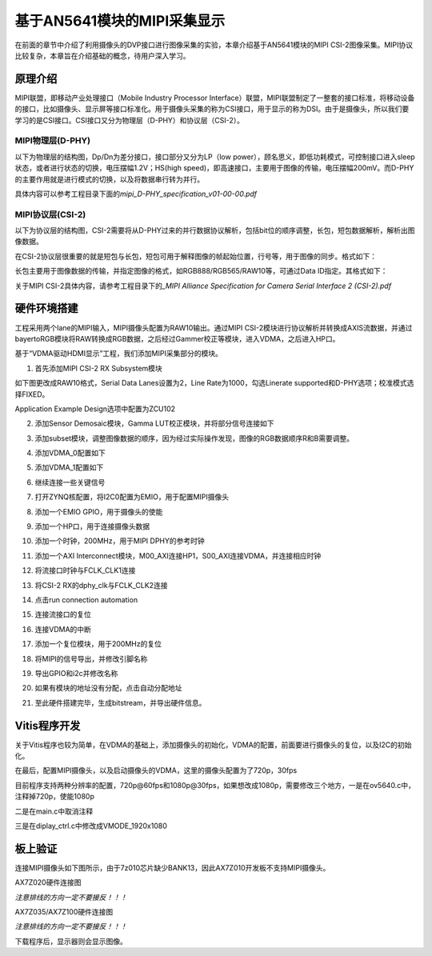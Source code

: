 基于AN5641模块的MIPI采集显示
==============================

在前面的章节中介绍了利用摄像头的DVP接口进行图像采集的实验，本章介绍基于AN5641模块的MIPI
CSI-2图像采集。MIPI协议比较复杂，本章旨在介绍基础的概念，待用户深入学习。

原理介绍
--------

MIPI联盟，即移动产业处理接口（Mobile Industry Processor
Interface）联盟，MIPI联盟制定了一整套的接口标准，将移动设备的接口，比如摄像头、显示屏等接口标准化。用于摄像头采集的称为CSI接口，用于显示的称为DSI。由于是摄像头，所以我们要学习的是CSI接口。CSI接口又分为物理层（D-PHY）和协议层（CSI-2）。

MIPI物理层(D-PHY)
~~~~~~~~~~~~~~~~~

以下为物理层的结构图，Dp/Dn为差分接口，接口部分又分为LP（low
power），顾名思义，即低功耗模式，可控制接口进入sleep状态，或者进行状态的切换，电压摆幅1.2V；HS(high
speed)，即高速接口，主要用于图像的传输，电压摆幅200mV。而D-PHY的主要作用就是进行模式的切换，以及将数据串行转为并行。

具体内容可以参考工程目录下面的\ *mipi_D-PHY_specification_v01-00-00.pdf*

.. image:: images/22_media/image1.png

MIPI协议层(CSI-2)
~~~~~~~~~~~~~~~~~

以下为协议层的结构图，CSI-2需要将从D-PHY过来的并行数据协议解析，包括bit位的顺序调整，长包，短包数据解析，解析出图像数据。

.. image:: images/22_media/image2.png

在CSI-2协议层很重要的就是短包与长包，短包可用于解释图像的帧起始位置，行号等，用于图像的同步。格式如下：

.. image:: images/22_media/image3.png

长包主要用于图像数据的传输，并指定图像的格式，如RGB888/RGB565/RAW10等，可通过Data
ID指定。其格式如下：

.. image:: images/22_media/image4.png

关于MIPI CSI-2具体内容，请参考工程目录下的\ *\_MIPI Alliance
Specification for Camera Serial Interface 2 (CSI-2).pdf*

硬件环境搭建
------------

工程采用两个lane的MIPI输入，MIPI摄像头配置为RAW10输出。通过MIPI
CSI-2模块进行协议解析并转换成AXIS流数据，并通过bayertoRGB模块将RAW转换成RGB数据，之后经过Gammer校正等模块，进入VDMA，之后进入HP口。

.. image:: images/22_media/image5.png

基于“VDMA驱动HDMI显示”工程，我们添加MIPI采集部分的模块。

1. 首先添加MIPI CSI-2 RX Subsystem模块

.. image:: images/22_media/image6.png

如下图更改成RAW10格式，Serial Data Lanes设置为2，Line
Rate为1000，勾选Linerate supported和D-PHY选项；校准模式选择FIXED。

.. image:: images/22_media/image7.png

Application Example Design选项中配置为ZCU102

.. image:: images/22_media/image8.png

.. image:: images/22_media/image9.png

2. 添加Sensor Demosaic模块，Gamma LUT校正模块，并将部分信号连接如下

.. image:: images/22_media/image10.png

3. 添加subset模块，调整图像数据的顺序，因为经过实际操作发现，图像的RGB数据顺序R和B需要调整。

.. image:: images/22_media/image11.png

4. 添加VDMA_0配置如下

.. image:: images/22_media/image12.png

.. image:: images/22_media/image13.png

5. 添加VDMA_1配置如下

.. image:: images/22_media/image14.png

.. image:: images/22_media/image15.png

6. 继续连接一些关键信号

.. image:: images/22_media/image16.png

7. 打开ZYNQ核配置，将I2C0配置为EMIO，用于配置MIPI摄像头

.. image:: images/22_media/image17.png

8. 添加一个EMIO GPIO，用于摄像头的使能

.. image:: images/22_media/image18.png

9. 添加一个HP口，用于连接摄像头数据

.. image:: images/22_media/image19.png

10. 添加一个时钟，200MHz，用于MIPI DPHY的参考时钟

.. image:: images/22_media/image20.png

11. 添加一个AXI
    Interconnect模块，M00_AXI连接HP1，S00_AXI连接VDMA，并连接相应时钟

.. image:: images/22_media/image21.png

12. 将流接口时钟与FCLK_CLK1连接

.. image:: images/22_media/image22.png

13. 将CSI-2 RX的dphy_clk与FCLK_CLK2连接

.. image:: images/22_media/image23.png

14. 点击run connection automation

.. image:: images/22_media/image24.png

15. 连接流接口的复位

.. image:: images/22_media/image25.png

16. 连接VDMA的中断

.. image:: images/22_media/image26.png

17. 添加一个复位模块，用于200MHz的复位

.. image:: images/22_media/image27.png

18. 将MIPI的信号导出，并修改引脚名称

.. image:: images/22_media/image28.png

19. 导出GPIO和i2c并修改名称

.. image:: images/22_media/image29.png

20. 如果有模块的地址没有分配，点击自动分配地址

.. image:: images/22_media/image30.png

21. 至此硬件搭建完毕，生成bitstream，并导出硬件信息。

Vitis程序开发
-------------

关于Vitis程序也较为简单，在VDMA的基础上，添加摄像头的初始化，VDMA的配置，前面要进行摄像头的复位，以及I2C的初始化。

.. image:: images/22_media/image31.png

在最后，配置MIPI摄像头，以及启动摄像头的VDMA，这里的摄像头配置为了720p，30fps

.. image:: images/22_media/image32.png

目前程序支持两种分辨率的配置，720p@60fps和1080p@30fps，如果想改成1080p，需要修改三个地方，一是在ov5640.c中，注释掉720p，使能1080p

.. image:: images/22_media/image33.png

二是在main.c中取消注释

.. image:: images/22_media/image34.png

三是在diplay_ctrl.c中修改成VMODE_1920x1080

.. image:: images/22_media/image35.png

板上验证
--------

连接MIPI摄像头如下图所示，由于7z010芯片缺少BANK13，因此AX7Z010开发板不支持MIPI摄像头。

.. image:: images/22_media/image36.png

AX7Z020硬件连接图

|image1| |image2|

*注意排线的方向一定不要接反！！！*

.. image:: images/22_media/image39.png

AX7Z035/AX7Z100硬件连接图

|image3|\ |image4|

*注意排线的方向一定不要接反！！！*

下载程序后，显示器则会显示图像。

.. |image1| image:: images/22_media/image37.png
.. |image2| image:: images/22_media/image38.png
.. |image3| image:: images/22_media/image37.png
.. |image4| image:: images/22_media/image40.png
